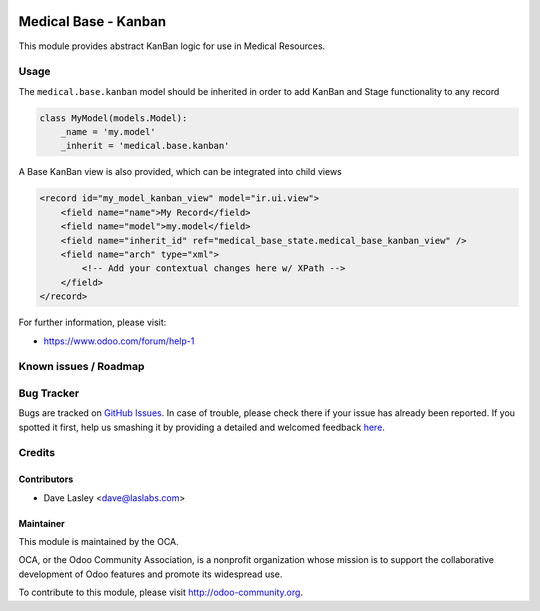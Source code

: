 .. image:: https://img.shields.io/badge/license-AGPL--3-blue.svg
    :alt: License: AGPL-3

======================
Medical Base -  Kanban
======================

This module provides abstract KanBan logic for use in Medical Resources.


Usage
=====

The ``medical.base.kanban`` model should be inherited in order to add KanBan
and Stage functionality to any record

.. code-block:: python

    class MyModel(models.Model):
        _name = 'my.model'
        _inherit = 'medical.base.kanban'
        
A Base KanBan view is also provided, which can be integrated into child views

.. code-block:: xml

    <record id="my_model_kanban_view" model="ir.ui.view">
        <field name="name">My Record</field>
        <field name="model">my.model</field>
        <field name="inherit_id" ref="medical_base_state.medical_base_kanban_view" />
        <field name="arch" type="xml">
            <!-- Add your contextual changes here w/ XPath -->
        </field>
    </record>

.. image:: https://odoo-community.org/website/image/ir.attachment/5784_f2813bd/datas
   :alt: Try me on Runbot
   :target: https://runbot.odoo-community.org/runbot/159/9.0

For further information, please visit:

* https://www.odoo.com/forum/help-1

Known issues / Roadmap
======================


Bug Tracker
===========

Bugs are tracked on `GitHub Issues <https://github.com/OCA/vertical-medical/issues>`_.
In case of trouble, please check there if your issue has already been reported.
If you spotted it first, help us smashing it by providing a detailed and welcomed feedback
`here <https://github.com/OCA/vertical-medical/issues/new?body=module:%20medical_prescription_state%0Aversion:%209.0%0A%0A**Steps%20to%20reproduce**%0A-%20...%0A%0A**Current%20behavior**%0A%0A**Expected%20behavior**>`_.


Credits
=======

Contributors
------------

* Dave Lasley <dave@laslabs.com>

Maintainer
----------

.. image:: https://odoo-community.org/logo.png
   :alt: Odoo Community Association
   :target: https://odoo-community.org

This module is maintained by the OCA.

OCA, or the Odoo Community Association, is a nonprofit organization whose
mission is to support the collaborative development of Odoo features and
promote its widespread use.

To contribute to this module, please visit http://odoo-community.org.
